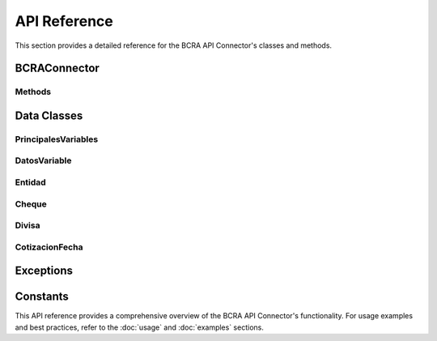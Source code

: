 API Reference
=============

This section provides a detailed reference for the BCRA API Connector's classes and methods.

BCRAConnector
-------------

.. py:class:: BCRAConnector(language="es-AR", verify_ssl=True, debug=False)

   The main class for interacting with the BCRA API.

   :param language: Language for API responses. Options: "es-AR" (default), "en-US".
   :type language: str
   :param verify_ssl: Whether to verify SSL certificates. Default is True.
   :type verify_ssl: bool
   :param debug: Enable debug logging. Default is False.
   :type debug: bool

Methods
^^^^^^^

.. py:method:: get_principales_variables()

   Fetch all principal variables published by BCRA.

   :return: A list of principal variables.
   :rtype: List[PrincipalesVariables]
   :raises BCRAApiError: If the API request fails.

.. py:method:: get_datos_variable(id_variable: int, desde: datetime, hasta: datetime)

   Fetch historical data for a specific variable within a date range.

   :param id_variable: The ID of the desired variable.
   :type id_variable: int
   :param desde: The start date of the range to query.
   :type desde: datetime
   :param hasta: The end date of the range to query.
   :type hasta: datetime
   :return: A list of historical data points.
   :rtype: List[DatosVariable]
   :raises BCRAApiError: If the API request fails.
   :raises ValueError: If the date range is invalid.

.. py:method:: get_latest_value(id_variable: int)

   Fetch the latest value for a specific variable.

   :param id_variable: The ID of the desired variable.
   :type id_variable: int
   :return: The latest data point for the specified variable.
   :rtype: DatosVariable
   :raises BCRAApiError: If the API request fails or if no data is available.

.. py:method:: get_entidades()

   Fetch the list of all financial entities.

   :return: A list of financial entities.
   :rtype: List[Entidad]
   :raises BCRAApiError: If the API request fails.

.. py:method:: get_cheque_denunciado(codigo_entidad: int, numero_cheque: int)

   Fetch information about a reported check.

   :param codigo_entidad: The code of the financial entity.
   :type codigo_entidad: int
   :param numero_cheque: The check number.
   :type numero_cheque: int
   :return: Information about the reported check.
   :rtype: Cheque
   :raises BCRAApiError: If the API request fails or returns unexpected data.

.. py:method:: get_divisas()

   Fetch the list of all currencies.

   :return: A list of currencies.
   :rtype: List[Divisa]
   :raises BCRAApiError: If the API request fails or returns unexpected data.

.. py:method:: get_cotizaciones(fecha: Optional[str] = None)

   Fetch currency quotations for a specific date.

   :param fecha: The date for which to fetch quotations (format: YYYY-MM-DD), defaults to None (latest date).
   :type fecha: Optional[str]
   :return: Currency quotations for the specified date.
   :rtype: CotizacionFecha
   :raises BCRAApiError: If the API request fails or returns unexpected data.

.. py:method:: get_evolucion_moneda(moneda: str, fecha_desde: Optional[str] = None, fecha_hasta: Optional[str] = None, limit: int = 1000, offset: int = 0)

   Fetch the evolution of a specific currency's quotation.

   :param moneda: The currency code.
   :type moneda: str
   :param fecha_desde: Start date (format: YYYY-MM-DD), defaults to None.
   :type fecha_desde: Optional[str]
   :param fecha_hasta: End date (format: YYYY-MM-DD), defaults to None.
   :type fecha_hasta: Optional[str]
   :param limit: Maximum number of results to return (10-1000), defaults to 1000.
   :type limit: int
   :param offset: Number of results to skip, defaults to 0.
   :type offset: int
   :return: A list of currency quotations over time.
   :rtype: List[CotizacionFecha]
   :raises BCRAApiError: If the API request fails or returns unexpected data.
   :raises ValueError: If the limit is out of range.

Data Classes
------------

PrincipalesVariables
^^^^^^^^^^^^^^^^^^^^

.. py:class:: PrincipalesVariables

   Represents a principal variable from the BCRA API.

   :param id_variable: The ID of the variable.
   :type id_variable: int
   :param cd_serie: The series code of the variable.
   :type cd_serie: int
   :param descripcion: The description of the variable.
   :type descripcion: str
   :param fecha: The date of the variable's value.
   :type fecha: date
   :param valor: The value of the variable.
   :type valor: float

DatosVariable
^^^^^^^^^^^^^

.. py:class:: DatosVariable

   Represents historical data for a variable.

   :param id_variable: The ID of the variable.
   :type id_variable: int
   :param fecha: The date of the data point.
   :type fecha: date
   :param valor: The value of the variable on the given date.
   :type valor: float

Entidad
^^^^^^^

.. py:class:: Entidad

   Represents a financial entity.

   :param codigo_entidad: The entity's code.
   :type codigo_entidad: int
   :param denominacion: The entity's name.
   :type denominacion: str

Cheque
^^^^^^

.. py:class:: Cheque

   Represents a reported check.

   :param numero_cheque: The check number.
   :type numero_cheque: int
   :param denunciado: Whether the check is reported.
   :type denunciado: bool
   :param fecha_procesamiento: The processing date.
   :type fecha_procesamiento: date
   :param denominacion_entidad: The name of the entity.
   :type denominacion_entidad: str
   :param detalles: List of check details.
   :type detalles: List[ChequeDetalle]

Divisa
^^^^^^

.. py:class:: Divisa

   Represents a currency.

   :param codigo: The currency code (ISO).
   :type codigo: str
   :param denominacion: The currency name.
   :type denominacion: str

CotizacionFecha
^^^^^^^^^^^^^^^

.. py:class:: CotizacionFecha

   Represents currency quotations for a specific date.

   :param fecha: The date of the quotations.
   :type fecha: Optional[date]
   :param detalle: List of quotation details.
   :type detalle: List[CotizacionDetalle]

Exceptions
----------

.. py:exception:: BCRAApiError

   Custom exception for BCRA API errors.

   This exception is raised when an API request fails, either due to network issues, authentication problems, or invalid data.

Constants
---------

.. py:data:: BASE_URL

   The base URL for the BCRA API.

.. py:data:: MAX_RETRIES

   Maximum number of retry attempts for failed requests. Default is 3.

.. py:data:: RETRY_DELAY

   Initial delay (in seconds) between retry attempts. Default is 1.

This API reference provides a comprehensive overview of the BCRA API Connector's functionality. For usage examples and best practices, refer to the :doc:`usage` and :doc:`examples` sections.